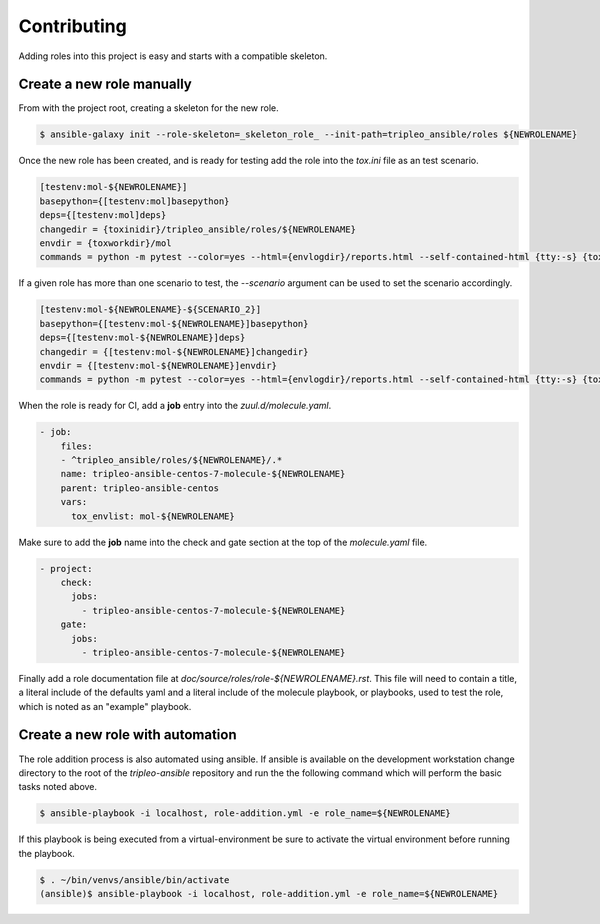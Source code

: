 ============
Contributing
============

Adding roles into this project is easy and starts with a compatible skeleton.


Create a new role manually
~~~~~~~~~~~~~~~~~~~~~~~~~~

From with the project root, creating a skeleton for the new role.

.. code-block:: console

    $ ansible-galaxy init --role-skeleton=_skeleton_role_ --init-path=tripleo_ansible/roles ${NEWROLENAME}


Once the new role has been created, and is ready for testing add the role into
the `tox.ini` file as an test scenario.

.. code-block:: ini

    [testenv:mol-${NEWROLENAME}]
    basepython={[testenv:mol]basepython}
    deps={[testenv:mol]deps}
    changedir = {toxinidir}/tripleo_ansible/roles/${NEWROLENAME}
    envdir = {toxworkdir}/mol
    commands = python -m pytest --color=yes --html={envlogdir}/reports.html --self-contained-html {tty:-s} {toxinidir}/tests/test_molecule.py


If a given role has more than one scenario to test, the `--scenario` argument
can be used to set the scenario accordingly.

.. code-block:: ini

    [testenv:mol-${NEWROLENAME}-${SCENARIO_2}]
    basepython={[testenv:mol-${NEWROLENAME}]basepython}
    deps={[testenv:mol-${NEWROLENAME}]deps}
    changedir = {[testenv:mol-${NEWROLENAME}]changedir}
    envdir = {[testenv:mol-${NEWROLENAME}]envdir}
    commands = python -m pytest --color=yes --html={envlogdir}/reports.html --self-contained-html {tty:-s} {toxinidir}/tests/test_molecule.py --scenario=${SCENARIO_2}


When the role is ready for CI, add a **job** entry into the `zuul.d/molecule.yaml`.

.. code-block:: yaml

    - job:
        files:
        - ^tripleo_ansible/roles/${NEWROLENAME}/.*
        name: tripleo-ansible-centos-7-molecule-${NEWROLENAME}
        parent: tripleo-ansible-centos
        vars:
          tox_envlist: mol-${NEWROLENAME}


Make sure to add the **job** name into the check and gate section at the top of
the `molecule.yaml` file.

.. code-block:: yaml

    - project:
        check:
          jobs:
            - tripleo-ansible-centos-7-molecule-${NEWROLENAME}
        gate:
          jobs:
            - tripleo-ansible-centos-7-molecule-${NEWROLENAME}


Finally add a role documentation file at
`doc/source/roles/role-${NEWROLENAME}.rst`. This file will need to contain
a title, a literal include of the defaults yaml and a literal include of
the molecule playbook, or playbooks, used to test the role, which is noted
as an "example" playbook.


Create a new role with automation
~~~~~~~~~~~~~~~~~~~~~~~~~~~~~~~~~

The role addition process is also automated using ansible. If ansible is
available on the development workstation change directory to the root of
the `tripleo-ansible` repository and run the the following command which
will perform the basic tasks noted above.

.. code-block:: console

    $ ansible-playbook -i localhost, role-addition.yml -e role_name=${NEWROLENAME}


If this playbook is being executed from a virtual-environment be sure to activate
the virtual environment before running the playbook.

.. code-block:: console

    $ . ~/bin/venvs/ansible/bin/activate
    (ansible)$ ansible-playbook -i localhost, role-addition.yml -e role_name=${NEWROLENAME}
